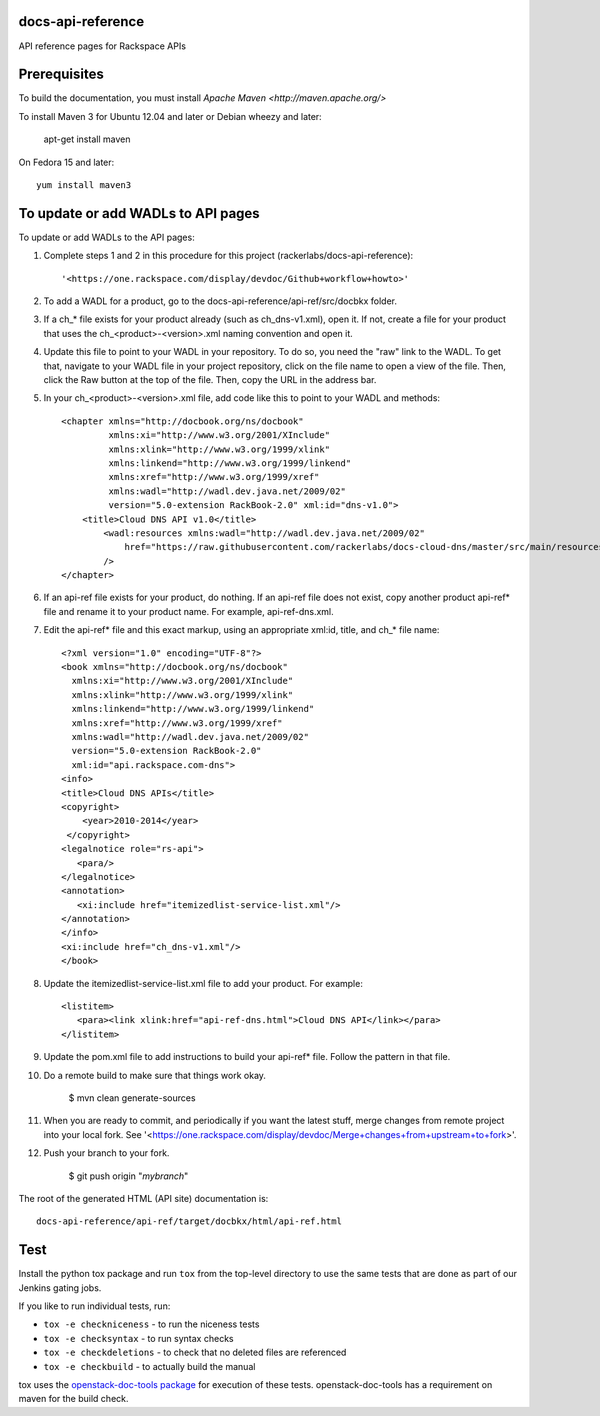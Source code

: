 docs-api-reference
==================

API reference pages for Rackspace APIs

Prerequisites
=============

To build the documentation, you must install `Apache Maven <http://maven.apache.org/>`

To install Maven 3 for Ubuntu 12.04 and later or Debian wheezy and later:

    apt-get install maven

On Fedora 15 and later::

    yum install maven3

To update or add WADLs to API pages
===================================

To update or add WADLs to the API pages:

#. Complete steps 1 and 2 in this procedure for this project (rackerlabs/docs-api-reference)::
      
       '<https://one.rackspace.com/display/devdoc/Github+workflow+howto>'                     
                        
#. To add a WADL for a product, go to the docs-api-reference/api-ref/src/docbkx folder.

#. If a ch_* file exists for your product already (such as ch_dns-v1.xml), open it. 
   If not, create a file for your product that uses the ch_<product>-<version>.xml naming convention and open it.
  
#. Update this file to point to your WADL in your repository. To do so, you need the "raw" link to the WADL.
   To get that, navigate to your WADL file in your project repository, click on the file name to open a view of the
   file. Then, click the Raw button at the top of the file. Then, copy the URL in the address bar.
   
#. In your ch_<product>-<version>.xml file, add code like this to point to your WADL and methods::

        <chapter xmlns="http://docbook.org/ns/docbook"
                 xmlns:xi="http://www.w3.org/2001/XInclude"
                 xmlns:xlink="http://www.w3.org/1999/xlink"
                 xmlns:linkend="http://www.w3.org/1999/linkend"
                 xmlns:xref="http://www.w3.org/1999/xref"
                 xmlns:wadl="http://wadl.dev.java.net/2009/02"
                 version="5.0-extension RackBook-2.0" xml:id="dns-v1.0">
            <title>Cloud DNS API v1.0</title>
                <wadl:resources xmlns:wadl="http://wadl.dev.java.net/2009/02"
                    href="https://raw.githubusercontent.com/rackerlabs/docs-cloud-dns/master/src/main/resources/wadl/dns.wadl"
                />
        </chapter>
        
#. If an api-ref file exists for your product, do nothing.
   If an api-ref file does not exist, copy another product api-ref* file and rename it to your product name.
   For example, api-ref-dns.xml. 
   
#. Edit the api-ref* file and this exact markup, using an appropriate xml:id, title, and ch_* file name::

       <?xml version="1.0" encoding="UTF-8"?>
       <book xmlns="http://docbook.org/ns/docbook"
         xmlns:xi="http://www.w3.org/2001/XInclude"
         xmlns:xlink="http://www.w3.org/1999/xlink"
         xmlns:linkend="http://www.w3.org/1999/linkend"
         xmlns:xref="http://www.w3.org/1999/xref"
         xmlns:wadl="http://wadl.dev.java.net/2009/02"
         version="5.0-extension RackBook-2.0"
         xml:id="api.rackspace.com-dns">
       <info>
       <title>Cloud DNS APIs</title>
       <copyright>
           <year>2010-2014</year>
        </copyright>
       <legalnotice role="rs-api">
          <para/>
       </legalnotice>
       <annotation>
          <xi:include href="itemizedlist-service-list.xml"/>
       </annotation>
       </info>
       <xi:include href="ch_dns-v1.xml"/>
       </book> 
   
#. Update the itemizedlist-service-list.xml file to add your product. For example::

       <listitem>
          <para><link xlink:href="api-ref-dns.html">Cloud DNS API</link></para>
       </listitem>

#. Update the pom.xml file to add instructions to build your api-ref* file. Follow the pattern in that file.

#. Do a remote build to make sure that things work okay.
                        
        $ mvn clean generate-sources

#. When you are ready to commit, and periodically if you want the latest stuff, merge changes from remote project into your local fork.
   See '<https://one.rackspace.com/display/devdoc/Merge+changes+from+upstream+to+fork>'.
                        
#. Push your branch to your fork.
         
         $ git push origin "*mybranch*"

The root of the generated HTML (API site) documentation is::

         docs-api-reference/api-ref/target/docbkx/html/api-ref.html

Test
====

Install the python tox package and run ``tox`` from the top-level
directory to use the same tests that are done as part of our Jenkins
gating jobs.

If you like to run individual tests, run:

* ``tox -e checkniceness`` - to run the niceness tests
* ``tox -e checksyntax`` - to run syntax checks
* ``tox -e checkdeletions`` - to check that no deleted files are referenced
* ``tox -e checkbuild`` - to actually build the manual

tox uses the `openstack-doc-tools package
<https://github.com/openstack/openstack-doc-tools>`_ for execution of
these tests. openstack-doc-tools has a requirement on maven for the
build check.